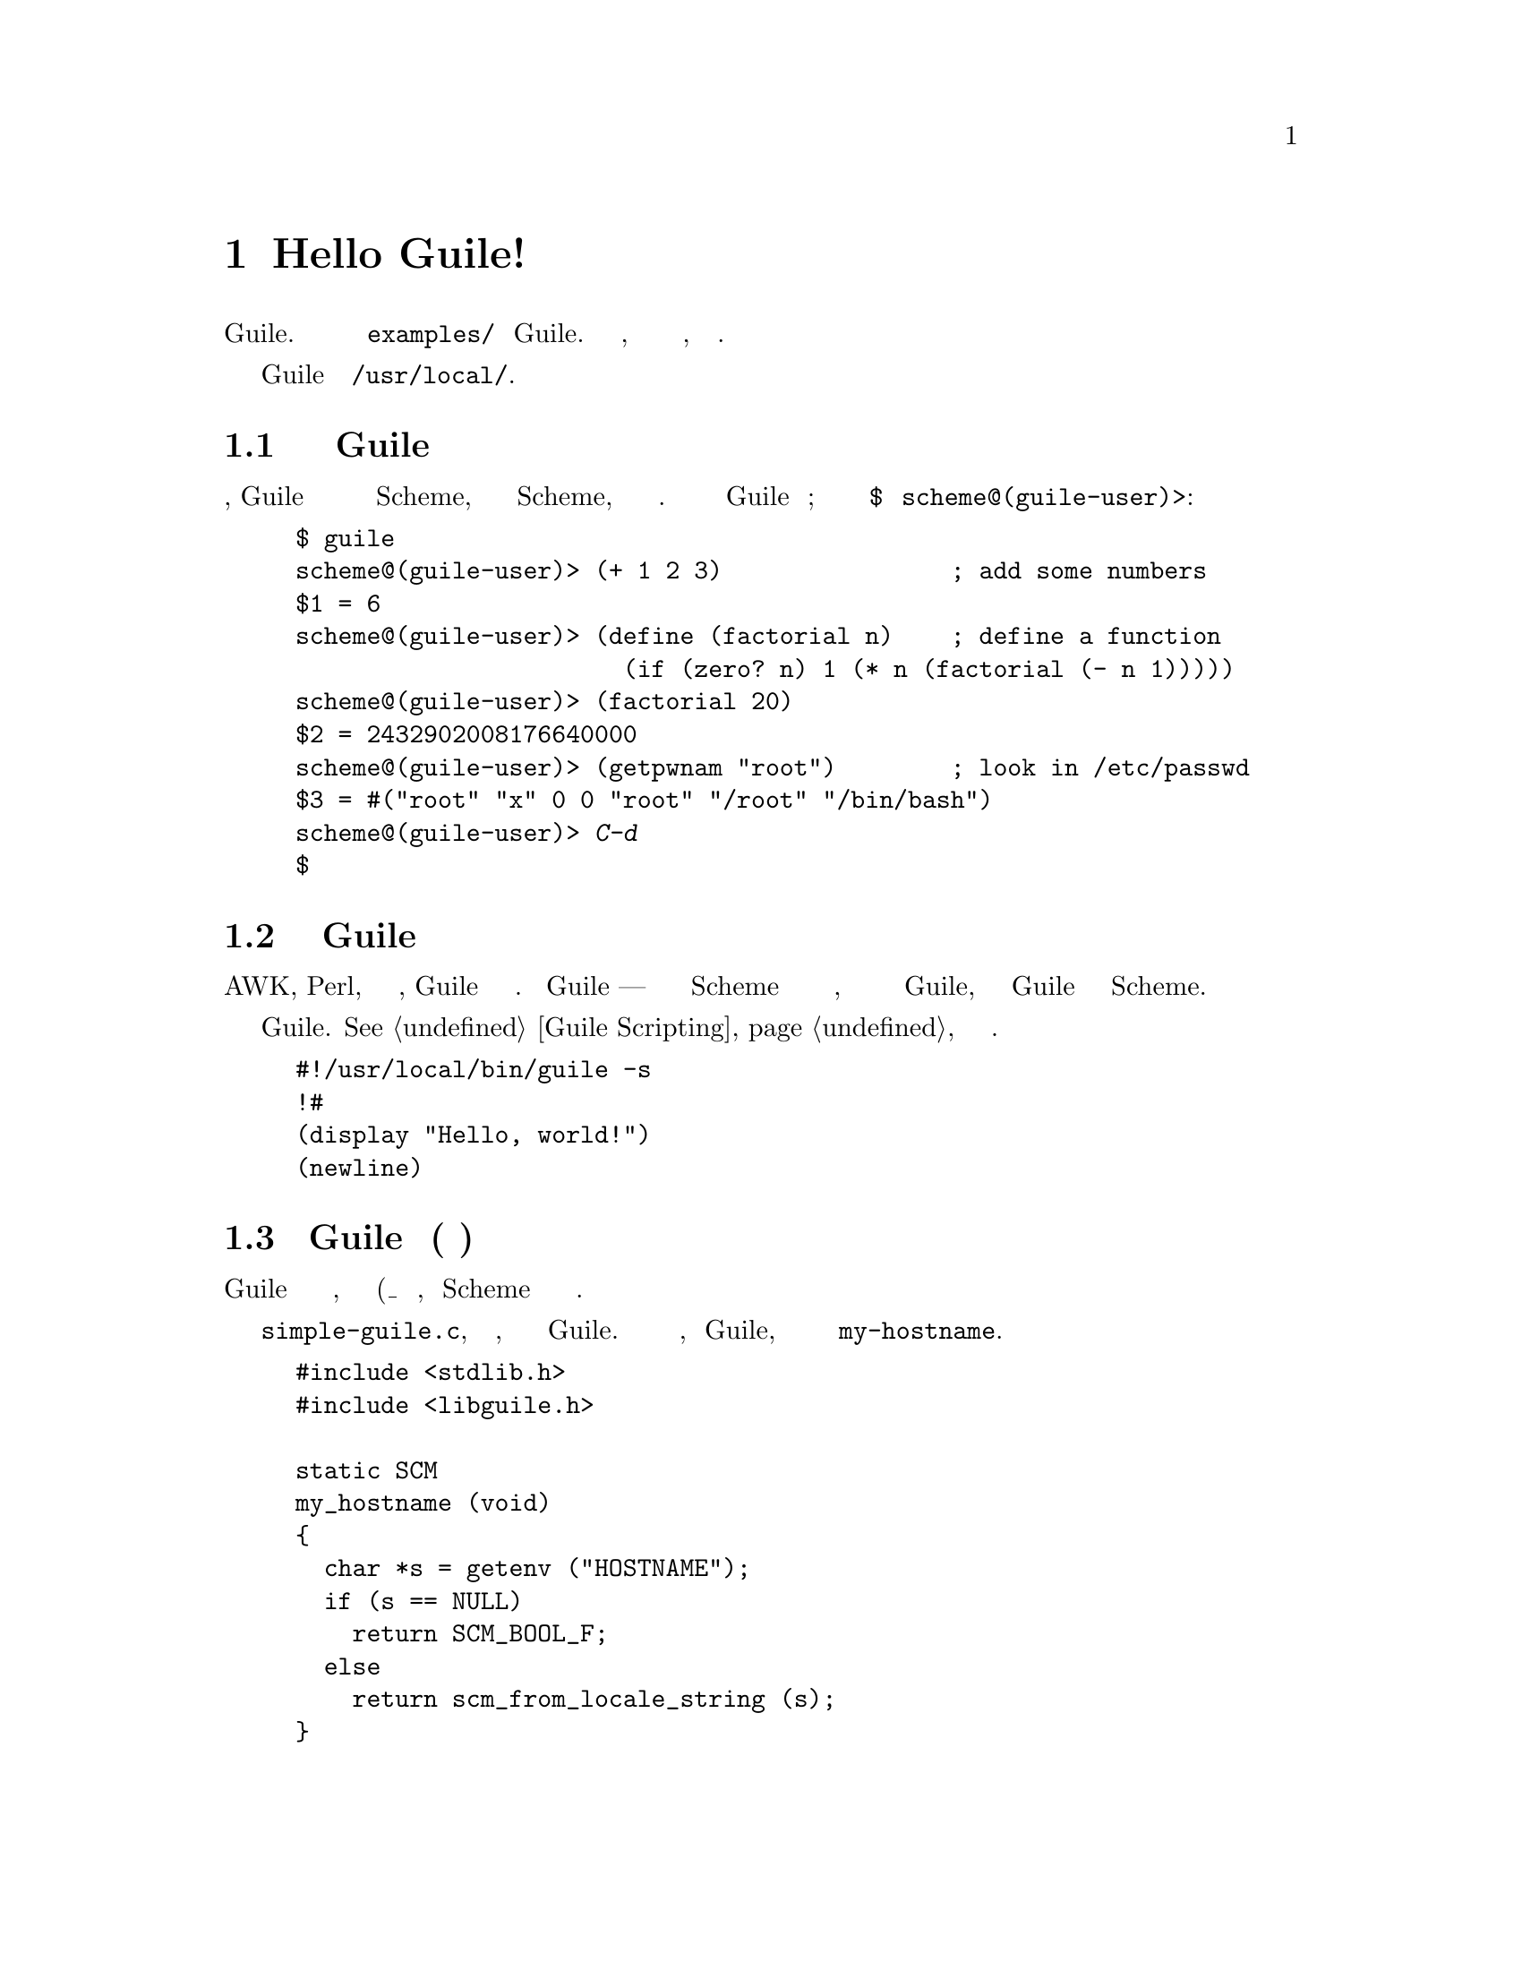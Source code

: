 @c -*-texinfo-*-
@c This is part of the GNU Guile Reference Manual.
@c Copyright (C)  1996, 1997, 2000, 2001, 2002, 2003, 2004, 2006, 2010, 2011,
@c   2012 Free Software Foundation, Inc.
@c See the file guile.texi for copying conditions.

@raisesections

@node Hello Guile!
@section Hello Guile!

В этой главе представлена краткая экскурисия по всем способам использования
Guile.  Есть дополнительные примеры в каталоге @file{examples/} дистрибутива
Guile. Она также объясняет, как лучше сообщить о любых проблемах, которые
вы найдете.

В следующих примерах предполагается что Guile установлен в 
@code{/usr/local/}.

@menu
* Running Guile Interactively::
* Running Guile Scripts::
* Linking Guile into Programs::
* Writing Guile Extensions::
* Using the Guile Module System::
* Reporting Bugs::              
@end menu

@node Running Guile Interactively
@subsection Запуск интерактивной сессии Guile

В простейшей форме, Guile выступает в качестве интерактивного интерпретатора
языка программирования Scheme, читает и выполняет выражения Scheme, которые
пользователь вводит в терминале.  Вот пример взаимодействия между Guile и
пользователем; Ввод пользователя осуществляется после приглашения @code{$} и
@code{scheme@@(guile-user)>}:

@example
$ guile
scheme@@(guile-user)> (+ 1 2 3)                ; add some numbers
$1 = 6
scheme@@(guile-user)> (define (factorial n)    ; define a function
                       (if (zero? n) 1 (* n (factorial (- n 1)))))
scheme@@(guile-user)> (factorial 20)
$2 = 2432902008176640000
scheme@@(guile-user)> (getpwnam "root")        ; look in /etc/passwd
$3 = #("root" "x" 0 0 "root" "/root" "/bin/bash")
scheme@@(guile-user)> @kbd{C-d}
$
@end example

@node Running Guile Scripts
@subsection Запуск скрипта Guile

Подобно AWK, Perl, или любой другой оболочке, Guile может интерпретировать
файлы сценариев. Сценарий Guile --- это просто файл кода Scheme  с некоторой
дополнительной информацией в начале, которая сообщает операционной системе 
как вызвать Guile, а затем говорит Guile как обработать код Scheme.

Вот тривиальный сценарий Guile.  @xref{Guile Scripting}, для более подробной
информации.

@example
#!/usr/local/bin/guile -s
!#
(display "Hello, world!")
(newline)
@end example

@node Linking Guile into Programs
@subsection Встраивание Guile в программу(статическая линковка)

Интерпретатор Guile доступен в виде библиотеки объектов, которая должна
быть присоединена(подлинкована_ к приложению, использующему Scheme как
язык конфигурации или расширения.

Вот @file{simple-guile.c}, исходный код программы, которая создаст
полноценный интерпрепретатор Guile.  В дополнение к обычным функциям,
предоставляемыми  Guile, он так же будет предлагать функцию 
@code{my-hostname}.

@example
#include <stdlib.h>
#include <libguile.h>

static SCM
my_hostname (void)
@{
  char *s = getenv ("HOSTNAME");
  if (s == NULL)
    return SCM_BOOL_F;
  else
    return scm_from_locale_string (s);
@}

static void
inner_main (void *data, int argc, char **argv)
@{
  scm_c_define_gsubr ("my-hostname", 0, 0, 0, my_hostname);
  scm_shell (argc, argv);
@}

int
main (int argc, char **argv)
@{
  scm_boot_guile (argc, argv, inner_main, 0);
  return 0; /* never reached */
@}
@end example

Когда Guile правильно установлен в вашей системе, вышеуказанная
программа может быть скомпилирована и связана со статическми
библиотеками(слинкована) так:

@example
$ gcc -o simple-guile simple-guile.c \
    `pkg-config --cflags --libs guile-@value{EFFECTIVE-VERSION}`
@end example

Когда она запускается, она ведет себя точно так же, как программа @code{guile},
за исключением того, что вы также можете вызвать новую функцию @code{my-hostname}.

@example
$ ./simple-guile
scheme@@(guile-user)> (+ 1 2 3)
$1 = 6
scheme@@(guile-user)> (my-hostname)
"burns"
@end example

@node Writing Guile Extensions
@subsection Написание расширений Guile

Вы можете связать Guile с вашей программой и сделать Scheme доступным
для пользователей вашей программы.  Вы также можете связать свою библиотеку
с Guile и сделать ее функциональность доступной для всех пользователей Guile.

Библиотека, которая связана с Guile, называется @dfn{расширением(extension)},
но на самом деле это просто обычная объектная библиотека.

В следующем примере показано, как написать простое расширение для  Guile
которое делает функцию @code{j0} доступной из кода Scheme.

@smallexample
#include <math.h>
#include <libguile.h>

SCM
j0_wrapper (SCM x)
@{
  return scm_from_double (j0 (scm_to_double (x)));
@}

void
init_bessel ()
@{
  scm_c_define_gsubr ("j0", 1, 0, 0, j0_wrapper);
@}
@end smallexample

Этот исходный Си файл должен быть скомпилирован в разделяемую библиотеку.  
Вот как это делается в GNU/Linux:

@smallexample
gcc `pkg-config --cflags guile-@value{EFFECTIVE-VERSION}` \
  -shared -o libguile-bessel.so -fPIC bessel.c
@end smallexample

Для создания переносимых разделяемых библиотек, мы рекомендуем использовать
GNU Libtool (@pxref{Top, , Introduction, libtool, GNU Libtool}).

Разделяемая библиотека может быть загружена в запущенный процесс Guile
функцией @code{load-extension}.  Затем функция @code{j0} становиться
доступной для выполнения:

@smallexample
$ guile
scheme@@(guile-user)> (load-extension "./libguile-bessel" "init_bessel")
scheme@@(guile-user)> (j0 2)
$1 = 0.223890779141236
@end smallexample

Подробнее о том, как установить расширение, @pxref{Installing Site
Packages}.

@node Using the Guile Module System
@subsection Использование модульной системы Guile

Guile поддерживает разделение программа на модули@dfn{modules}. Используя модули,
вы можете группировать и управлять содержанием программ, состоящих, в основном,
из независимых частей.

Для получения дополнительной информации о модульной системе сверх
вводного материала, см. @xref{Modules}.

@menu
* Using Modules::
* Writing new Modules::
* Putting Extensions into Modules::
@end menu

@node Using Modules
@subsubsection Использование Модулей

Guile поставляется со множеством полезных модулей, например, для
обработки строк или синтаксического анализа командной строки. Кроме
того, существует множество модулей Guile написанных другими хакерами
Guile, но которые необходимо устанавливать в ручную.

Вот пример интерактивного сеанса, который показывает, как использовать
модуль @code{(ice-9 popen)} который обеспечивает средства связи с другими
процессами посредством pipes совместно с модулем @code{(ice-9
rdelim)} предоставляющим функцию чтения строки @code{read-line}.

@smallexample
$ guile
scheme@@(guile-user)> (use-modules (ice-9 popen))
scheme@@(guile-user)> (use-modules (ice-9 rdelim))
scheme@@(guile-user)> (define p (open-input-pipe "ls -l"))
scheme@@(guile-user)> (read-line p)
$1 = "total 30"
scheme@@(guile-user)> (read-line p)
$2 = "drwxr-sr-x    2 mgrabmue mgrabmue     1024 Mar 29 19:57 CVS"
@end smallexample

@node Writing new Modules
@subsubsection Написание новых Модулей

Вы можете создавать новые модули с помощью синтаксической формы
@code{define-module}.  Все определения  следующие за данной формой,
будут помещаться в этот модуль, пока не будет размещена новая 
форма @code{define-module} обозначающая новый модуль.

Один модуль обычно размещается в один файл, и этот файл устанавливается
в том месте, где Guile может автоматически найти его. В следующем
сеансе показан простой пример:

@smallexample
$ cat /usr/local/share/guile/site/foo/bar.scm

(define-module (foo bar)
  #:export (frob))

(define (frob x) (* 2 x))

$ guile
scheme@@(guile-user)> (use-modules (foo bar))
scheme@@(guile-user)> (frob 12)
$1 = 24
@end smallexample

Подробнее о том, как устанавливать модули, см. @pxref{Installing Site
Packages}.

@node Putting Extensions into Modules
@subsubsection Вставка расширений в Модуль

В дополнении к коду Scheme вы также можете помещать в модуль объекты,
которые определены в Си модулях.

ВЫ сделаете это, написав небольшой файл Scheme, который определяет модуль
и вызывает @code{load-extension} непосредственно из тела модуля.

@smallexample
$ cat /usr/local/share/guile/site/math/bessel.scm

(define-module (math bessel)
  #:export (j0))

(load-extension "libguile-bessel" "init_bessel")

$ file /usr/local/lib/guile/@value{EFFECTIVE-VERSION}/extensions/libguile-bessel.so
@dots{} ELF 32-bit LSB shared object @dots{}
$ guile
scheme@@(guile-user)> (use-modules (math bessel))
scheme@@(guile-user)> (j0 2)
$1 = 0.223890779141236
@end smallexample

@xref{Modules and Extensions}, за дальнейшей информацией.

@lowersections

@node Reporting Bugs
@section Сообщение об Ошибках

О любых проблемах с установкой следует сообщать на
@email{bug-guile@@gnu.org}.

Если вы обнаружите ошибку в Guile, пожалуйста сообщите об том разработчикам
Guile, чтобы они могли ее исправить. Они так же могут предложить обходные 
пути, когда вам не удасться применить bug-fix или установить новую
версию Guile самостоятельно.

Перед отправкой отчетов об ошибке, пожалуйста ознакомьтесь со следующим
списком, который подтвердит что вы действительно нашли ошибку.

@itemize @bullet
@item
Всякий раз, когда документация и фактическое поведение отличаются, вы 
наверняка обнаружили ошибку, либо в документации, либо в программе.

@item
Когда Guile "падает", это ошибка.

@item
Когда Guile зависает или берет навсегда выполнение задачи, это ошибка.

@item
Когда вычисления выдают неправильные результаты, это ошибка.

@item
Когда Guile сообщает об ошибке в корректных программх Scheme, это ошибка.

@item
Когда Guile не сигнализирует об ошибке для некорректных программ Scheme,
это может быть ошибка, если это явно не задокументировано.

@item
Когда какая-то часть документации не ясна и не имеет для вас смысла
даже после повторного прочтения раздела, это ошибка.
@end itemize

Прежде чем сообщать об ошибке, проверьте, загружены ли какие-либо
программы в Guile, включая ваш файл @file{.guile}, устаровлены ли
какие либо переменные, способные повлиять на работу Guile.  Также,
смотрите, возникнет ли проблема в чисто загруженном Guile без
загрузки вашего файла @file{.guile} (старт Guile с переключателем
@code{-q} предотвращает загрузку вашего инициализационного файла).
Если проблема не устраняется, тогда вы должны сообщить точное
содержание любых программ, которые вы загружаете в Guile, чтобы
вызвать проблему.

Когда вы пишете отчет об ошибке, обязательно указывайте как можно больше
информации в отчете описанной ниже. Если вы не можете понять некоторые
элементы, это не проблема, но чем больше информации мы получаем,
тем более вероятно, что мы сможем диагностировать и исправить ошибку.

@itemize @bullet
@item
Номер версии Guile. Вы можете получить эту инофрмацию при вызове 
@samp{guile --version} в вашей оболочке или вызвав
@code{(version)} изнутри Guile.

@item
Тип вашей машины, определяемый скриптом оболочки @code{config.guess}.
Если вы проверите Guile, этот файл находиться в директории @code{build-aux}; 
иначе вы его можете получить его полную версию по ссылке:
@uref{http://git.savannah.gnu.org/gitweb/?p=config.git;a=blob_plain;f=config.guess;hb=HEAD}.

@example
$ build-aux/config.guess
x86_64-unknown-linux-gnu
@end example

@item
Если вы установили Guile из двоичного пакета, версию этого пакета. В
системах которые используют, используйте @code{rpm -qa | grep guile}. 
В системах использующих DPKG, @code{dpkg -l | grep guile}. 

@item
Если вы собирали Guile самостоятельно, то необходима конфигурация
которую вы использовали:

@example
$ ./config.status --config
'--enable-error-on-warning' '--disable-deprecated'...
@end example

@item
Полное описание того как воспроизвести ошибку.

Если у вас есть программа Scheme которая генериует ошибку, пожалуйста
включите ее в отчет об ошибке. Если ваша программа слишком велика,
чтобы ее включить, попробуйте уменьшить свой код до минимального тестового
примера.

Если вы можете воспроизвести свою проблему в REPL, это лучше всего.
Дайта расшифровку введенных вами выражений в  REPL.

@item
Описание неправильного поведения.  Например, "Процесс Guile
получает сметрельный сигнал," или, "Результат получается следующим
образом, что я считаю не правильным."

Если появление ошибки является сообщением об ошибке Guile, важно
сообщить полный текст сообщения об ошибке и обратную трассировку,
показывающую как програмаа Scheme пришла к ошибке. Это можно сделать
используя команду @code{,backtrace} в отладчике Guile.
@end itemize

Если ваша ошибка приводит к собою Guil, дополнительная информация от
низко-уровневого отлидчика, такого как GDB может быть полезна. Если вы
сами собрали Guile, вы можете запустить Guile под GDB с помощью
сценария @code{meta/gdb-uninstalled-guile} . Вместо вызова Guile как
обычно, вызовите сценарий обертку, введите @code{run} для запуска
процесса, затем @code{backtrace}, когда произойдет сбой.
Включите эту трассировку в свой отчет.

@c Local Variables:
@c TeX-master: "guile.texi"
@c End: